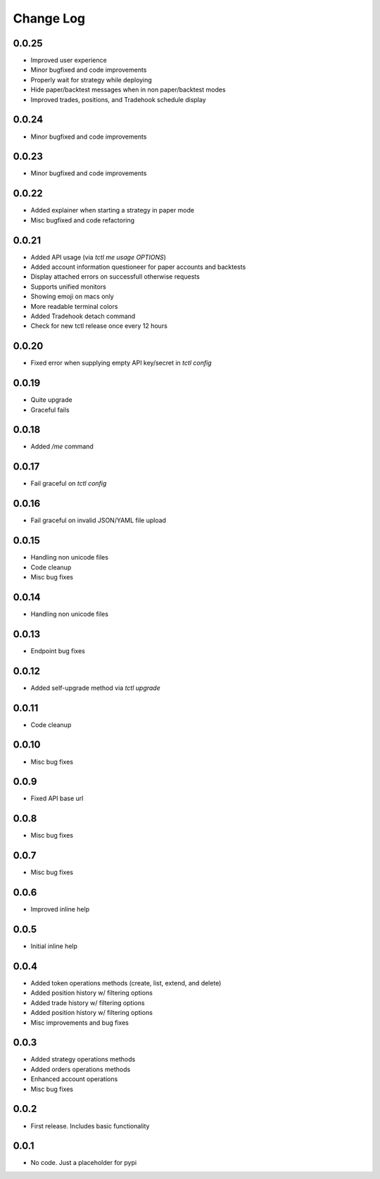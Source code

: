 Change Log
===========

0.0.25
------
- Improved user experience
- Minor bugfixed and code improvements
- Properly wait for strategy while deploying
- Hide paper/backtest messages when in non paper/backtest modes
- Improved trades, positions, and Tradehook schedule display

0.0.24
------
- Minor bugfixed and code improvements

0.0.23
------
- Minor bugfixed and code improvements

0.0.22
------
- Added explainer when starting a strategy in paper mode
- Misc bugfixed and code refactoring

0.0.21
------
- Added API usage (via `tctl me usage OPTIONS`)
- Added account information questioneer for paper accounts and backtests
- Display attached errors on successfull otherwise requests
- Supports unified monitors
- Showing emoji on macs only
- More readable terminal colors
- Added Tradehook detach command
- Check for new tctl release once every 12 hours

0.0.20
------
- Fixed error when supplying empty API key/secret in `tctl config`

0.0.19
------
- Quite upgrade
- Graceful fails

0.0.18
------
- Added `/me` command

0.0.17
------
- Fail graceful on `tctl config`

0.0.16
------
- Fail graceful on invalid JSON/YAML file upload

0.0.15
------
- Handling non unicode files
- Code cleanup
- Misc bug fixes

0.0.14
------
- Handling non unicode files

0.0.13
------
- Endpoint bug fixes

0.0.12
------
- Added self-upgrade method via `tctl upgrade`

0.0.11
------
- Code cleanup

0.0.10
------
- Misc bug fixes

0.0.9
------
- Fixed API base url

0.0.8
------
- Misc bug fixes

0.0.7
------
- Misc bug fixes

0.0.6
------
- Improved inline help

0.0.5
------
- Initial inline help

0.0.4
------
- Added token operations methods (create, list, extend, and delete)
- Added position history w/ filtering options
- Added trade history w/ filtering options
- Added position history w/ filtering options
- Misc improvements and bug fixes

0.0.3
------
- Added strategy operations methods
- Added orders operations methods
- Enhanced account operations
- Misc bug fixes

0.0.2
------
- First release. Includes basic functionality

0.0.1
------
- No code. Just a placeholder for pypi
